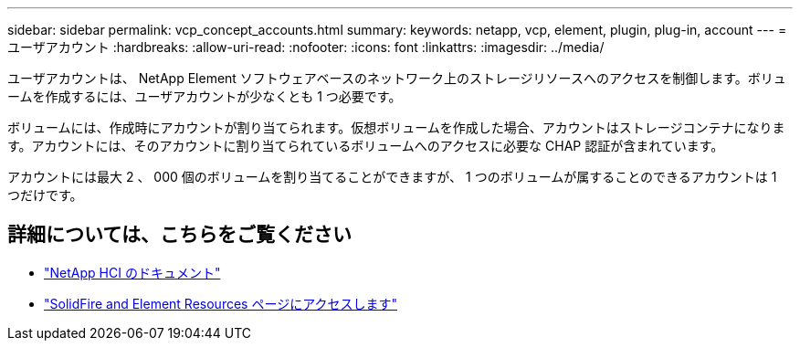 ---
sidebar: sidebar 
permalink: vcp_concept_accounts.html 
summary:  
keywords: netapp, vcp, element, plugin, plug-in, account 
---
= ユーザアカウント
:hardbreaks:
:allow-uri-read: 
:nofooter: 
:icons: font
:linkattrs: 
:imagesdir: ../media/


[role="lead"]
ユーザアカウントは、 NetApp Element ソフトウェアベースのネットワーク上のストレージリソースへのアクセスを制御します。ボリュームを作成するには、ユーザアカウントが少なくとも 1 つ必要です。

ボリュームには、作成時にアカウントが割り当てられます。仮想ボリュームを作成した場合、アカウントはストレージコンテナになります。アカウントには、そのアカウントに割り当てられているボリュームへのアクセスに必要な CHAP 認証が含まれています。

アカウントには最大 2 、 000 個のボリュームを割り当てることができますが、 1 つのボリュームが属することのできるアカウントは 1 つだけです。



== 詳細については、こちらをご覧ください

* https://docs.netapp.com/us-en/hci/index.html["NetApp HCI のドキュメント"^]
* https://www.netapp.com/data-storage/solidfire/documentation["SolidFire and Element Resources ページにアクセスします"^]

